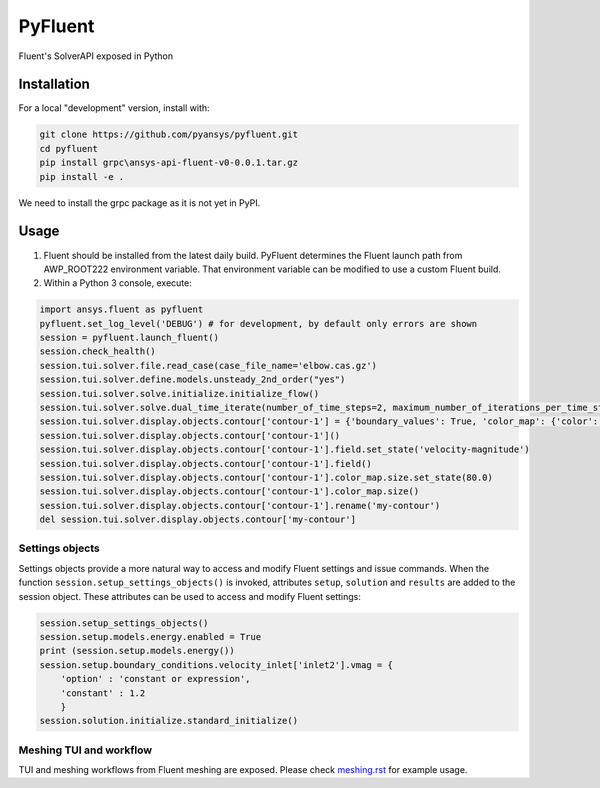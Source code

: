 PyFluent
========
Fluent's SolverAPI exposed in Python

Installation
------------
For a local "development" version, install with:

.. code:: console

  git clone https://github.com/pyansys/pyfluent.git
  cd pyfluent
  pip install grpc\ansys-api-fluent-v0-0.0.1.tar.gz
  pip install -e .

We need to install the grpc package as it is not yet in PyPI.

Usage
-----
1) Fluent should be installed from the latest daily build. PyFluent determines the Fluent launch path from AWP_ROOT222 environment variable. That environment variable can be modified to use a custom Fluent build.
2) Within a Python 3 console, execute:

.. code:: python

  import ansys.fluent as pyfluent
  pyfluent.set_log_level('DEBUG') # for development, by default only errors are shown
  session = pyfluent.launch_fluent()
  session.check_health()
  session.tui.solver.file.read_case(case_file_name='elbow.cas.gz')
  session.tui.solver.define.models.unsteady_2nd_order("yes")
  session.tui.solver.solve.initialize.initialize_flow()
  session.tui.solver.solve.dual_time_iterate(number_of_time_steps=2, maximum_number_of_iterations_per_time_step=3)
  session.tui.solver.display.objects.contour['contour-1'] = {'boundary_values': True, 'color_map': {'color': 'field-velocity', 'font_automatic': True, 'font_name': 'Helvetica', 'font_size': 0.032, 'format': '%0.2e', 'length': 0.54, 'log_scale': False, 'position': 1, 'show_all': True, 'size': 100, 'user_skip': 9, 'visible': True, 'width': 6.0}, 'coloring': {'smooth': False}, 'contour_lines': False, 'display_state_name': 'None', 'draw_mesh': False, 'field': 'pressure', 'filled': True, 'mesh_object': '', 'node_values': True, 'range_option': {'auto_range_on': {'global_range': True}}, 'surfaces_list': [2, 5]}
  session.tui.solver.display.objects.contour['contour-1']()
  session.tui.solver.display.objects.contour['contour-1'].field.set_state('velocity-magnitude')
  session.tui.solver.display.objects.contour['contour-1'].field()
  session.tui.solver.display.objects.contour['contour-1'].color_map.size.set_state(80.0)
  session.tui.solver.display.objects.contour['contour-1'].color_map.size()
  session.tui.solver.display.objects.contour['contour-1'].rename('my-contour')
  del session.tui.solver.display.objects.contour['my-contour']


Settings objects
****************
Settings objects provide a more natural way to access and modify Fluent settings and issue commands.  When the function ``session.setup_settings_objects()`` is invoked, attributes ``setup``, ``solution`` and ``results`` are added to the session object. These attributes can be used to access and modify Fluent settings:

.. code:: Python

  session.setup_settings_objects()
  session.setup.models.energy.enabled = True
  print (session.setup.models.energy())
  session.setup.boundary_conditions.velocity_inlet['inlet2'].vmag = {
      'option' : 'constant or expression',
      'constant' : 1.2
      }
  session.solution.initialize.standard_initialize()


Meshing TUI and workflow
************************
TUI and meshing workflows from Fluent meshing are exposed. Please check `meshing.rst <https://github.com/pyansys/pyfluent/blob/main/doc/meshing.rst>`_ for example usage.
